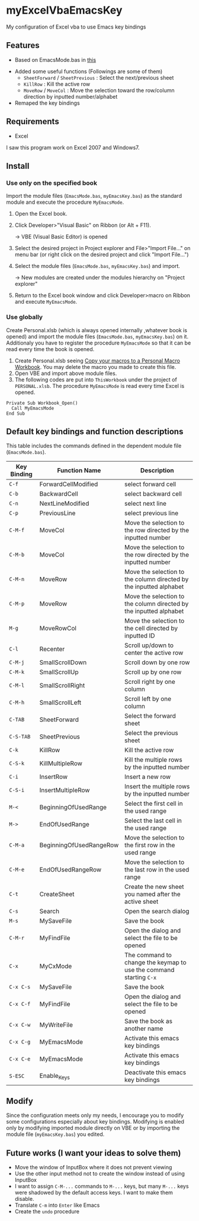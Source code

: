 * myExcelVbaEmacsKey
  My configuration of Excel vba to use Emacs key bindings

** Features
   - Based on EmacsMode.bas in [[https://gist.github.com/nozma/2603524#file-emacsmode-bas][this]]
   # (in [[http://d.hatena.ne.jp/Rion778/20120505/1336229588][this page]])
   - Added some useful functions (Followings are some of them)
     + =SheetForward= / =SheetPrevious= : Select the next/previous sheet 
     + =KillRow= : Kill the active row
     + =MoveRow= / =MoveCol= : Move the selection toward the row/column direction by inputted number/alphabet

     # See [[*Default key bindings and function descriptions][Default key bindings and function descriptions]] about other functions.
   - Remaped the key bindings

     # See [[*Default key bindings and function descriptions][Default key bindings and function descriptions]] in details.

** Requirements
   - Excel

   I saw this program work on Excel 2007 and Windows7.

** Install
*** Use only on the specified book
    Import the module files (=EmacsMode.bas=, =myEmacsKey.bas=) as the standard module and execute the procedure =MyEmacsMode=.
    1. Open the Excel book.
    2. Click Developer>"Visual Basic" on Ribbon (or Alt + F11).

       → VBE (Visual Basic Editor) is opened
    3. Select the desired project in Project explorer and File>"Import File..." on menu bar (or right click on the desired project and click "Import File...")
    4. Select the module files (=EmacsMode.bas=, =myEmacsKey.bas=) and import.
       
       → New modules are created under the modules hierarchy on "Project explorer"
    5. Return to the Excel book window and click Developer>macro on Ribbon and execute =MyEmacsMode=.

*** Use globally
    Create Personal.xlsb (which is always opened internally ,whatever book is opened) and 
    import the module files (=EmacsMode.bas=, =myEmacsKey.bas=) on it.
    Additionaly you have to register the procedure =MyEmacsMode= so that 
    it can be read every time the book is opened.
    1. Create Personal.xlsb seeing [[https://support.office.com/en-us/article/Copy-your-macros-to-a-Personal-Macro-Workbook-aa439b90-f836-4381-97f0-6e4c3f5ee566][Copy your macros to a Personal Macro Workbook]].
       You may delete the macro you made to create this file.
    2. Open VBE and import above module files.
    3. The following codes are put into =ThisWorkbook= under the 
       project of =PERSONAL.xlsb=. The procedure =MyEmacsMode= is read 
       every time Excel is opened.
       
    #+BEGIN_EXAMPLE
    Private Sub Workbook_Open() 
      Call MyEmacsMode          
    End Sub                     
    #+END_EXAMPLE


** Default key bindings and function descriptions
   This table includes the commands defined in the dependent module file
   (=EmacsMode.bas=).

   | Key Binding | Function Name           | Description                                                        |
   |-------------+-------------------------+--------------------------------------------------------------------|
   | ~C-f~       | ForwardCellModified     | select forward cell                                                |
   | ~C-b~       | BackwardCell            | select backward cell                                               |
   | ~C-n~       | NextLineModified        | select next line                                                   |
   | ~C-p~       | PreviousLine            | select previous line                                               |
   | ~C-M-f~     | MoveCol                 | Move the selection to the row directed by the inputted number      |
   | ~C-M-b~     | MoveCol                 | Move the selection to the row directed by the inputted number      |
   | ~C-M-n~     | MoveRow                 | Move the selection to the column directed by the inputted alphabet |
   | ~C-M-p~     | MoveRow                 | Move the selection to the column directed by the inputted alphabet |
   | ~M-g~       | MoveRowCol              | Move the selection to the cell directed by inputted ID             |
   | ~C-l~       | Recenter                | Scroll up/down to center the active row                            |
   | ~C-M-j~     | SmallScrollDown         | Scroll down by one row                                             |
   | ~C-M-k~     | SmallScrollUp           | Scroll up by one row                                               |
   | ~C-M-l~     | SmallScrollRight        | Scroll right by one column                                         |
   | ~C-M-h~     | SmallScrollLeft         | Scroll left by one column                                          |
   | ~C-TAB~     | SheetForward            | Select the forward sheet                                           |
   | ~C-S-TAB~   | SheetPrevious           | Select the previous sheet                                          |
   | ~C-k~       | KillRow                 | Kill the active row                                                |
   | ~C-S-k~     | KillMultipleRow         | Kill the multiple rows by the inputted number                      |
   | ~C-i~       | InsertRow               | Insert a new row                                                   |
   | ~C-S-i~     | InsertMultipleRow       | Insert the multiple rows by the inputted number                    |
   | ~M-<~       | BeginningOfUsedRange    | Select the first cell in the used range                            |
   | ~M->~       | EndOfUsedRange          | Select the last cell in the used range                             |
   | ~C-M-a~     | BeginningOfUsedRangeRow | Move the selection to the first row in the used range              |
   | ~C-M-e~     | EndOfUsedRangeRow       | Move the selection to the last row in the used range               |
   | ~C-t~       | CreateSheet             | Create the new sheet you named after the active sheet              |
   | ~C-s~       | Search                  | Open the search dialog                                             |
   | ~M-s~       | MySaveFile              | Save the book                                                      |
   | ~C-M-r~     | MyFindFile              | Open the dialog and select the file to be opened                   |
   | ~C-x~       | MyCxMode                | The command to change the keymap to use the command starting ~C-x~ |
   | ~C-x C-s~   | MySaveFile              | Save the book                                                      |
   | ~C-x C-f~   | MyFindFile              | Open the dialog and select the file to be opened                   |
   | ~C-x C-w~   | MyWriteFile             | Save the book as another name                                      |
   | ~C-x C-g~   | MyEmacsMode             | Activate this emacs key bindings                                   |
   | ~C-x C-e~   | MyEmacsMode             | Activate this emacs key bindings                                   |
   | ~S-ESC~     | Enable_Keys             | Deactivate this emacs key bindings                                 |


** Modify
   Since the configuration meets only my needs, 
   I encourage you to modify some configurations especially about key bindings.
   Modifying is enabled only by modifying imported module directly on VBE or by 
   importing the module file (=myEmacsKey.bas=) you edited.

** Future works (I want your ideas to solve them)
   - Move the window of InputBox where it does not prevent viewing
   - Use the other input method not to create the window instead of using InputBox
   - I want to assign ~C-M-...~ commands to ~M-...~ keys, but many ~M-...~ keys were shadowed by 
     the default access keys. I want to make them disable.
   - Translate ~C-m~ into ~Enter~ like Emacs
   - Create the =undo= procedure
